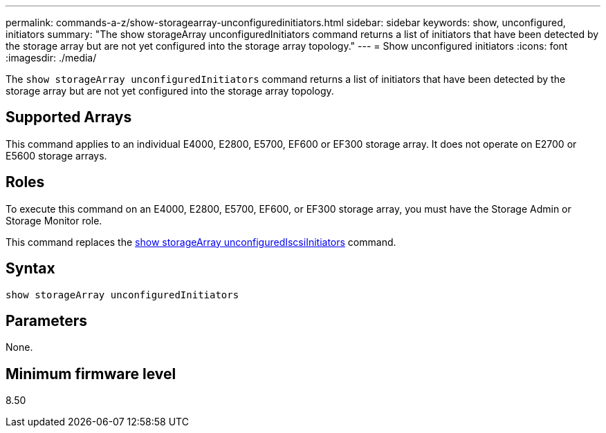 ---
permalink: commands-a-z/show-storagearray-unconfiguredinitiators.html
sidebar: sidebar
keywords: show, unconfigured, initiators
summary: "The show storageArray unconfiguredInitiators command returns a list of initiators that have been detected by the storage array but are not yet configured into the storage array topology."
---
= Show unconfigured initiators
:icons: font
:imagesdir: ./media/

[.lead]
The `show storageArray unconfiguredInitiators` command returns a list of initiators that have been detected by the storage array but are not yet configured into the storage array topology.

== Supported Arrays

This command applies to an individual E4000, E2800, E5700, EF600 or EF300 storage array. It does not operate on E2700 or E5600 storage arrays.

== Roles

To execute this command on an E4000, E2800, E5700, EF600, or EF300 storage array, you must have the Storage Admin or Storage Monitor role.

This command replaces the link:show-storagearray-unconfigurediscsiinitiators.html[show storageArray unconfiguredIscsiInitiators] command.

== Syntax
[source,cli]
----
show storageArray unconfiguredInitiators
----

== Parameters

None.

== Minimum firmware level

8.50

